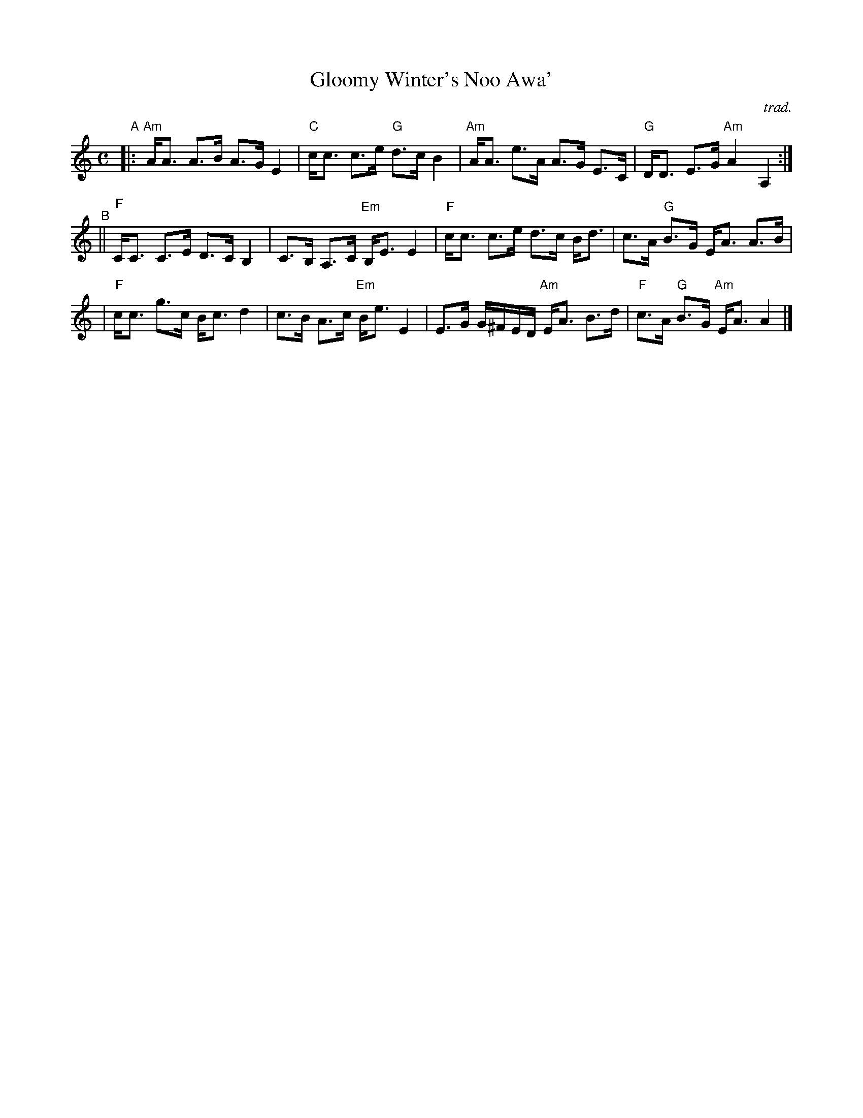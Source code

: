 X: 1
T: Gloomy Winter's Noo Awa'
O: trad.
S: printed copy of unknown origin in Concord Slow Scottish Session collection
F: http://ramshaw.info/slowjamtunes/PDF/Tunes_G/Gloomy_Winters_Noo_Awa.pdf
R: strathspey, air
M: C
L: 1/8
K: Am
"^A"\
|: "Am"A<A A>B A>G E2 | "C"c<c c>e "G"d>c B2 | "Am"A<A e>A A>G E>C | "G"D<D E>G "Am"A2 A,2 :|
"^B"\
|| "F"C<C C>E D>C B,2 | C>B, A,>C "Em"B,<E E2 | "F"c<c c>e d>c B<d | c>A "G"B>G E<A A>B |
| "F"c<c g>c B<c d2 | c>B A>c "Em"B<e E2 | E>G G/^F/E/D/ "Am"E<A B>d | "F"c>A "G"B>G "Am"E<A A2 |]

